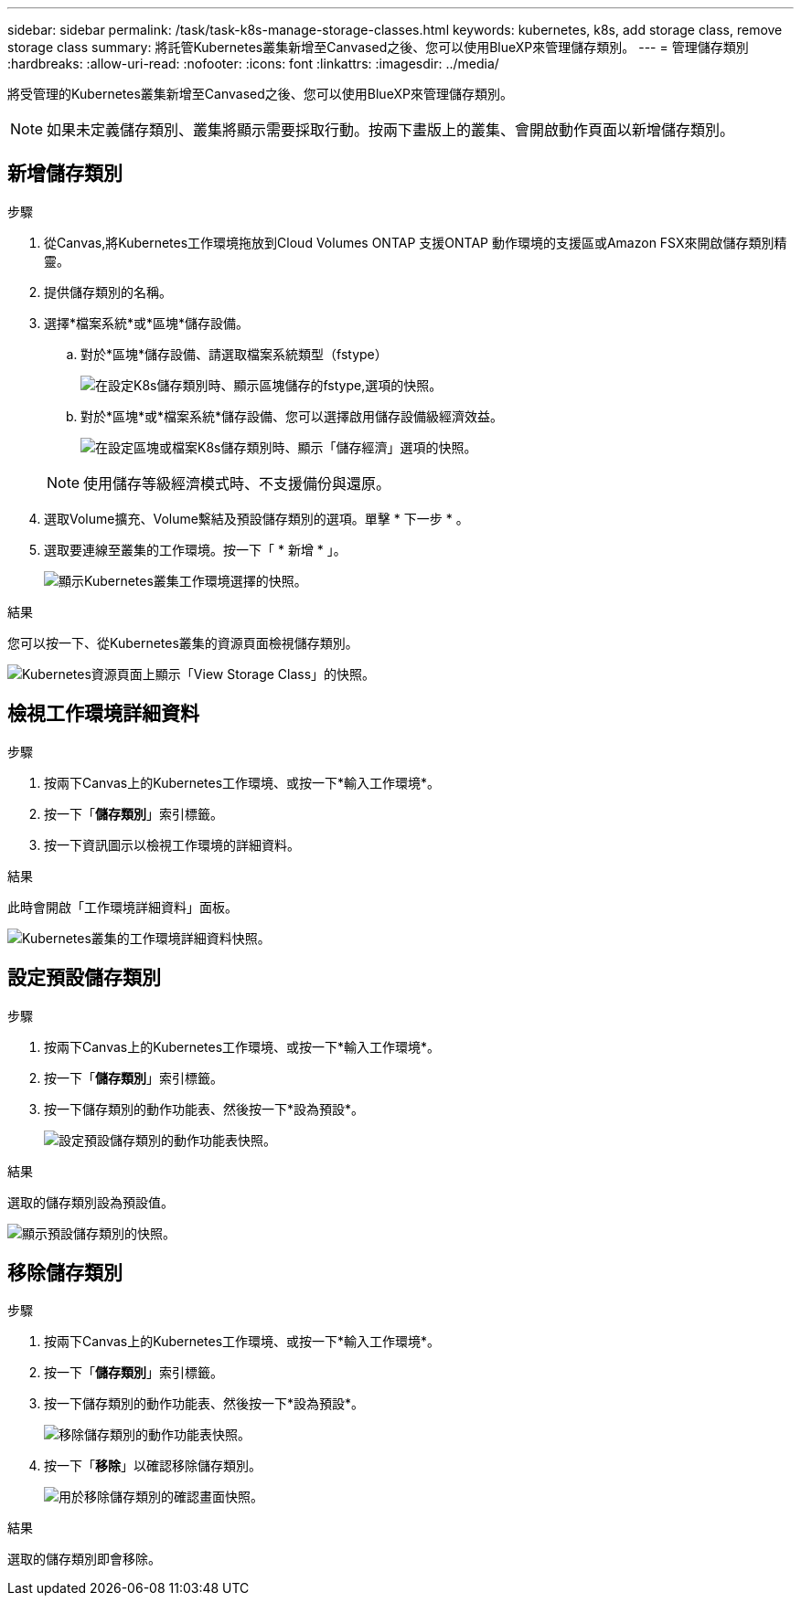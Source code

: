 ---
sidebar: sidebar 
permalink: /task/task-k8s-manage-storage-classes.html 
keywords: kubernetes, k8s, add storage class, remove storage class 
summary: 將託管Kubernetes叢集新增至Canvased之後、您可以使用BlueXP來管理儲存類別。 
---
= 管理儲存類別
:hardbreaks:
:allow-uri-read: 
:nofooter: 
:icons: font
:linkattrs: 
:imagesdir: ../media/


[role="lead"]
將受管理的Kubernetes叢集新增至Canvased之後、您可以使用BlueXP來管理儲存類別。


NOTE: 如果未定義儲存類別、叢集將顯示需要採取行動。按兩下畫版上的叢集、會開啟動作頁面以新增儲存類別。



== 新增儲存類別

.步驟
. 從Canvas,將Kubernetes工作環境拖放到Cloud Volumes ONTAP 支援ONTAP 動作環境的支援區或Amazon FSX來開啟儲存類別精靈。
. 提供儲存類別的名稱。
. 選擇*檔案系統*或*區塊*儲存設備。
+
.. 對於*區塊*儲存設備、請選取檔案系統類型（fstype）
+
image:screenshot-k8s-storage-fstype.png["在設定K8s儲存類別時、顯示區塊儲存的fstype,選項的快照。"]

.. 對於*區塊*或*檔案系統*儲存設備、您可以選擇啟用儲存設備級經濟效益。
+
image:screenshot-k8s-storage-economy.png["在設定區塊或檔案K8s儲存類別時、顯示「儲存經濟」選項的快照。"]

+

NOTE: 使用儲存等級經濟模式時、不支援備份與還原。



. 選取Volume擴充、Volume繫結及預設儲存類別的選項。單擊 * 下一步 * 。
. 選取要連線至叢集的工作環境。按一下「 * 新增 * 」。
+
image:screenshot-k8s-select-storage-class.png["顯示Kubernetes叢集工作環境選擇的快照。"]



.結果
您可以按一下、從Kubernetes叢集的資源頁面檢視儲存類別。

image:screenshot-k8s-view-storage-class.png["Kubernetes資源頁面上顯示「View Storage Class」的快照。"]



== 檢視工作環境詳細資料

.步驟
. 按兩下Canvas上的Kubernetes工作環境、或按一下*輸入工作環境*。
. 按一下「*儲存類別*」索引標籤。
. 按一下資訊圖示以檢視工作環境的詳細資料。


.結果
此時會開啟「工作環境詳細資料」面板。

image:screenshot-k8s-info-storage-class.png["Kubernetes叢集的工作環境詳細資料快照。"]



== 設定預設儲存類別

.步驟
. 按兩下Canvas上的Kubernetes工作環境、或按一下*輸入工作環境*。
. 按一下「*儲存類別*」索引標籤。
. 按一下儲存類別的動作功能表、然後按一下*設為預設*。
+
image:screenshot-k8s-default-storage-class.png["設定預設儲存類別的動作功能表快照。"]



.結果
選取的儲存類別設為預設值。

image:screenshot-k8s-default-set-storage-class.png["顯示預設儲存類別的快照。"]



== 移除儲存類別

.步驟
. 按兩下Canvas上的Kubernetes工作環境、或按一下*輸入工作環境*。
. 按一下「*儲存類別*」索引標籤。
. 按一下儲存類別的動作功能表、然後按一下*設為預設*。
+
image:screenshot-k8s-remove-storage-class.png["移除儲存類別的動作功能表快照。"]

. 按一下「*移除*」以確認移除儲存類別。
+
image:screenshot-k8s-remove-confirm-storage-class.png["用於移除儲存類別的確認畫面快照。"]



.結果
選取的儲存類別即會移除。
